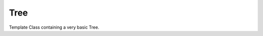 
Tree
=====
Template Class containing a very basic Tree. 


.. doxygenclass:: pulse::Tree
   :members:
   :undoc-members:

